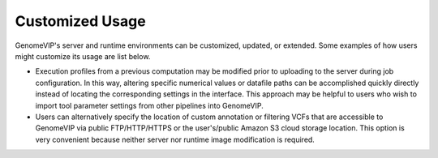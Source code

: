.. role:: btn

################
Customized Usage
################

GenomeVIP's server and runtime environments can be customized, updated, or extended. Some examples of how users might customize its usage are list below.

- Execution profiles from a previous computation may be modified prior to uploading to the
  server during job configuration. In this way, altering specific numerical values or datafile
  paths can be accomplished quickly directly instead of locating the corresponding settings in
  the interface. This approach may be helpful to users who wish to import tool parameter
  settings from other pipelines into GenomeVIP.

- Users can alternatively specify the location of custom annotation or filtering VCFs that are
  accessible to GenomeVIP via public FTP/HTTP/HTTPS or the user's/public Amazon S3 cloud
  storage location. This option is very convenient because neither server nor runtime image
  modification is required.


